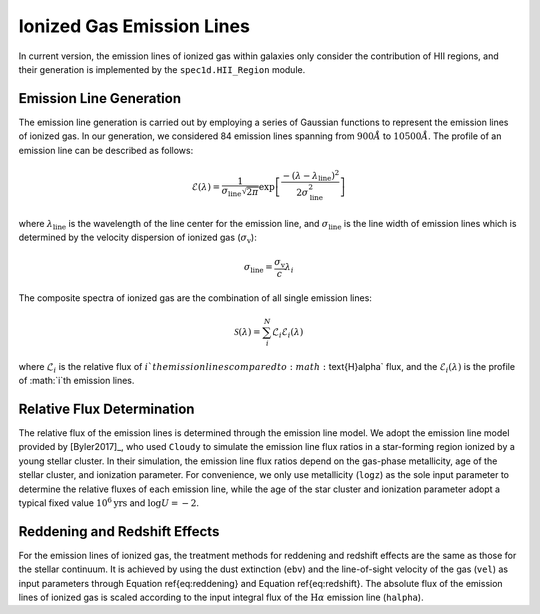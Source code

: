.. _ionized-gas-emission-lines:

Ionized Gas Emission Lines
==========================

In current version, the emission lines of ionized gas within galaxies only consider the contribution of HII regions, 
and their generation is implemented by the ``spec1d.HII_Region`` module. 

Emission Line Generation
------------------------

The emission line generation is carried out by employing a series of Gaussian functions to represent the emission lines 
of ionized gas. In our generation, we considered 84 emission lines spanning from :math:`900\mathring{A}` to 
:math:`10500\mathring{A}`. The profile of an emission line can be described as follows:

.. math::

    \mathcal{E}(\lambda) = \frac{1}{\sigma_\text{line}\sqrt{2\pi}}\exp\left[\frac{-(\lambda - \lambda_\text{line})^2}{2\sigma_\text{line}^2}\right]

where :math:`\lambda_\text{line}` is the wavelength of the line center for the emission line, 
and :math:`\sigma_\text{line}` is the line width of emission lines which is determined by the 
velocity dispersion of ionized gas (:math:`\sigma_\text{v}`):

.. math::

    \sigma_\text{line} = \frac{\sigma_\text{v}}{c}\lambda_i

The composite spectra of ionized gas are the combination of all single emission lines:

.. math::

    \mathcal{S}(\lambda) = \sum^{N}_{i}\mathcal{L}_i\mathcal{E}_i(\lambda)

where :math:`\mathcal{L}_i` is the relative flux of :math:`i`th emission lines compared to :math:`\text{H}\alpha` flux, 
and the :math:`\mathcal{E}_i(\lambda)` is the profile of :math:`i`th emission lines.

Relative Flux Determination
---------------------------

The relative flux of the emission lines is determined through the emission line model. We adopt the emission line model 
provided by [Byler2017]_, who used ``Cloudy`` to simulate the emission line flux ratios in a star-forming region ionized 
by a young stellar cluster. In their simulation, the emission line flux ratios depend on the gas-phase metallicity, 
age of the stellar cluster, and ionization parameter. For convenience, we only use metallicity (``logz``) as the sole 
input parameter to determine the relative fluxes of each emission line, while the age of the star cluster and ionization 
parameter adopt a typical fixed value :math:`10^6\text{yrs}` and :math:`\log U = -2`.

Reddening and Redshift Effects
-------------------------------

For the emission lines of ionized gas, the treatment methods for reddening and redshift effects are the same as those for 
the stellar continuum. It is achieved by using the dust extinction (``ebv``) and the line-of-sight velocity of the gas (``vel``) 
as input parameters through Equation \ref{eq:reddening} and Equation \ref{eq:redshift}. The absolute flux of the emission 
lines of ionized gas is scaled according to the input integral flux of the :math:`\text{H}\alpha` emission line (``halpha``).
